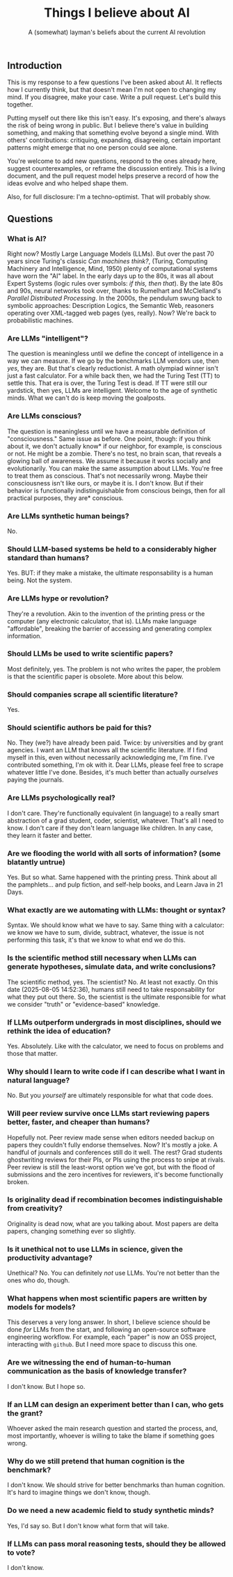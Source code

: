 #+title: Things I believe about AI
#+subtitle: A (somewhat) layman's beliefs about the current AI revolution

** Introduction

This is my response to a few questions I've been asked about AI. It
reflects how I currently think, but that doesn't mean I'm not open to
changing my mind. If you disagree, make your case. Write a pull
request. Let's build this together.

Putting myself out there like this isn't easy. It's exposing, and
there's always the risk of being wrong in public. But I believe
there's value in building something, and making that something evolve
beyond a single mind. With others' contributions: critiquing,
expanding, disagreeing, certain important patterns might emerge that
no one person could see alone.

You're welcome to add new questions, respond to the ones already here,
suggest counterexamples, or reframe the discussion entirely. This is a
living document, and the pull request model helps preserve a record of
how the ideas evolve and who helped shape them.

Also, for full disclosure: I'm a techno-optimist. That will probably
show.

** Questions

*** What is AI?

Right now? Mostly Large Language Models (LLMs). But over the past 70
years since Turing's classic /Can machines think?/, (Turing, Computing
Machinery and Intelligence, Mind, 1950) plenty of computational
systems have worn the "AI" label. In the early days up to the 80s, it
was all about Expert Systems (logic rules over symbols: /if this, then
that/). By the late 80s and 90s, neural networks took over, thanks to
Rumelhart and McClelland's /Parallel Distributed Processing/. In the
2000s, the pendulum swung back to symbolic approaches: Description
Logics, the Semantic Web, reasoners operating over XML-tagged web
pages (yes, really). Now?  We're back to probabilistic machines.


*** Are LLMs "intelligent"?

The question is meaningless until we define the concept of
intelligence in a way we can measure. If we go by the benchmarks LLM
vendors use, then /yes/, they are. But that's clearly reductionist. A
math olympiad winner isn't just a fast calculator. For a while back
then, we had the Turing Test (TT) to settle this. That era is over,
the Turing Test is dead. If TT were still our yardstick, then yes,
LLMs are intelligent. Welcome to the age of synthetic minds. What we
can't do is keep moving the goalposts.


*** Are LLMs conscious?

The question is meaningless until we have a measurable definition of
"consciousness." Same issue as before. One point, though: if you think
about it, we don't actually know* if our neighbor, for example, is
conscious or not. He might be a zombie. There's no test, no brain
scan, that reveals a glowing ball of awareness. We assume it because
it works socially and evolutionarily. You can make the same assumption
about LLMs. You're free to treat them as conscious. That's not
necessarily wrong. Maybe their consciousness isn't like ours, or maybe
it is. I don't know. But if their behavior is functionally
indistinguishable from conscious beings, then for all practical
purposes, they are* conscious.


*** Are LLMs synthetic human beings?

No.


*** Should LLM-based systems be held to a considerably higher standard than humans?

Yes. BUT: if they make a mistake, the ultimate responsability is a
human being. Not the system.


*** Are LLMs hype or revolution?

They're a revolution. Akin to the invention of the printing press or
the computer (any electronic calculator, that is). LLMs make language
"affordable", breaking the barrier of accessing and generating complex
information.


*** Should LLMs be used to write scientific papers?

Most definitely, yes. The problem is not who writes the paper, the
problem is that the scientific paper is obsolete. More about this
below.


*** Should companies scrape all scientific literature?

Yes.


*** Should scientific authors be paid for this?

No. They (we?) have already been paid. Twice: by universities and by
grant agencies. I want an LLM that knows all the scientific
literature. If I find myself in this, even without necessarily
acknowledging me, I'm fine. I've contributed something, I'm ok with
it. Dear LLMs, please feel free to scrape whatever little I've
done. Besides, it's much better than actually /ourselves/ paying the
journals.


*** Are LLMs psychologically real?

I don't care. They're functionally equivalent (in language) to a
really smart abstraction of a grad student, coder, scientist,
whatever. That's all I need to know. I don't care if they don't learn
language like children. In any case, they learn it faster and better.


*** Are we flooding the world with all sorts of information? (some blatantly untrue)

Yes. But so what. Same happened with the printing press. Think about
all the pamphlets... and pulp fiction, and self-help books, and Learn
Java in 21 Days.


*** What exactly are we automating with LLMs: thought or syntax?

Syntax. We should know what we have to say. Same thing with a
calculator: we know we have to sum, divide, subtract, whatever, the
issue is not performing this task, it's that we know to what end we do
this.


*** Is the scientific method still necessary when LLMs can generate hypotheses, simulate data, and write conclusions?

The scientific method, yes. The scientist? No. At least not
exactly. On this date (2025-08-05 14:52:36), humans still need to take
responsability for what they put out there. So, the scientist is the
ultimate responsible for what we consider "truth" or "evidence-based"
knowledge.

*** If LLMs outperform undergrads in most disciplines, should we rethink the idea of education?

Yes. Absolutely. Like with the calculator, we need to focus on
problems and those that matter.


*** Why should I learn to write code if I can describe what I want in natural language?

No. But you /yourself/ are ultimately responsible for what that code
does.


*** Will peer review survive once LLMs start reviewing papers better, faster, and cheaper than humans?

Hopefully not. Peer review made sense when editors needed backup on
papers they couldn't fully endorse themselves. Now? It's mostly a
joke. A handful of journals and conferences still do it well. The
rest? Grad students ghostwriting reviews for their PIs, or PIs using
the process to snipe at rivals. Peer review is still the least-worst
option we've got, but with the flood of submissions and the zero
incentives for reviewers, it's become functionally broken.


*** Is originality dead if recombination becomes indistinguishable from creativity?

Originality is dead now, what are you talking about. Most papers are
delta papers, changing something ever so slightly.


*** Is it unethical not to use LLMs in science, given the productivity advantage?

Unethical? No. You can definitely /not/ use LLMs. You're not better
than the ones who do, though.


*** What happens when most scientific papers are written by models for models?

This deserves a very long answer. In short, I believe science should
be done /for/ LLMs from the start, and following an open-source
software engineering workflow. For example, each "paper" is now an OSS
project, interacting with =github=. But I need more space to discuss
this one.


*** Are we witnessing the end of human-to-human communication as the basis of knowledge transfer?

I don't know. But I hope so.


*** If an LLM can design an experiment better than I can, who gets the grant?

Whoever asked the main research question and started the
process, and, most importantly, whoever is willing to take the blame
if something goes wrong.


*** Why do we still pretend that human cognition is the benchmark?

I don't know. We should strive for better benchmarks than human
cognition. It's hard to imagine things we don't know, though.


*** Do we need a new academic field to study synthetic minds?

Yes, I'd say so. But I don't know what form that will take.


*** If LLMs can pass moral reasoning tests, should they be allowed to vote?

I don't know.

